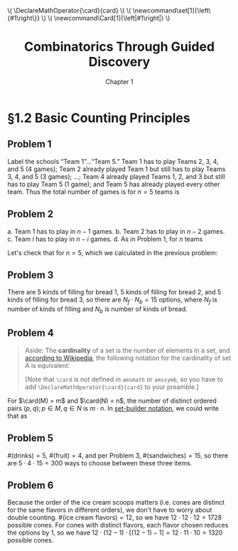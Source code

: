 #+options: ':t toc:nil num:nil
#+latex_header: \hypersetup{colorlinks=true}
#+latex_header: \renewcommand{\labelenumi}{\textbf{(\alph{enumi})}}
#+html_head: <style>ol { list-style-type: lower-alpha; }</style>
#+latex_header: \DeclareMathOperator{\card}{card}
#+html_head: \( \DeclareMathOperator{\card}{card} \)
#+latex_header: \newcommand\set[1]{\left\{#1\right\}}
#+html_head: \( \newcommand\set[1]{\left\{#1\right\}} \)
#+latex_header: \newcommand\Card[1]{\left|#1\right|}
#+html_head: \( \newcommand\Card[1]{\left|#1\right|} \)
#+title: Combinatorics Through Guided Discovery
#+subtitle: Chapter 1

* §1.2 Basic Counting Principles

** Problem 1
Label the schools "Team 1"\ldots"Team 5." Team 1 has to play Teams 2, 3, 4, and
5 (4 games); Team 2 already played Team 1 but still has to play Teams 3, 4, and
5 (3 games); \ldots; Team 4 already played Teams 1, 2, and 3 but still has to
play Team 5 (1 game); and Team 5 has already played every other team. Thus the
total number of games is for $n=5$ teams is

\begin{equation}
  \sum_{i=1}^5 (n-i) = 4 + 3 + 2 + 1 + 0 = 10.
\end{equation}

** Problem 2
a. Team 1 has to play in $n - 1$ games.
b. Team 2 has to play in $n - 2$ games.
c. Team $i$ has to play in $n - i$ games.
d. As in Problem 1, for $n$ teams

   \begin{align}
     \sum_{i=1}^n (n-i) &= n^2 - \sum_{i=1}^n i.
     % &= (n-1) + (n-2) + \ldots + [n-(n-1)] + (n-n)
   \end{align}

   Let's check that for $n=5$, which we calculated in the previous problem:

   \begin{align*}
     \sum_{i=1}^n (n-i) &= n^2 - \sum_{i=1}^n i \\
                        &= 5^2 - \sum_{i=1}^5 \\
                        &= 25 - (1 + 2 + 3 + 4 + 5) \\
                        &= 25 - 15 = 10. \: \checkmark
   \end{align*}

** Problem 3
There are 5 kinds of filling for bread 1, 5 kinds of filling for bread 2, and 5
kinds of filling for bread 3, so there are $N_f \cdot N_b = 15$ options, where
$N_f$ is number of kinds of filling and $N_b$ is number of kinds of bread.

** Problem 4

#+begin_quote
Aside: The *cardinality* of a set is the number of elements in a set, and
[[https://en.wikipedia.org/wiki/Cardinality][according to Wikipedia]], the following notation for the cardinality of set $A$
is equivalent:

\begin{equation}
  |A| \equiv n(A) \equiv \overline{\overline{A}} \equiv \card(A) \equiv \#A
\end{equation}

[Note that \verb+\card+ is not defined in \verb+amsmath+ or \verb+amssymb+, so
you have to add \verb+\DeclareMathOperator{\card}{card}+ to your preamble.]
#+end_quote

For $\card(M) = m$ and $\card(N) = n$, the number of distinct ordered pairs
$(p, q); p \in M, q \in N$ is $m \cdot n$. In [[https://en.wikipedia.org/wiki/Set-builder_notation][set-builder notation]], we could write that
as

\begin{equation}
  \left\{p \in M,\ q \in N : R = (p,q)\right\} \Rightarrow \card(R) = m \cdot n.
\end{equation}

** Problem 5
$\#(\text{drinks}) = 5$, $\#(\text{fruit}) = 4$, and per Problem\nbsp{}3,
$\#(\text{sandwiches}) = 15$, so there are $5 \cdot 4 \cdot 15 = 300$ ways to choose
between these three items.

** Problem 6
Because the order of the ice cream scoops matters (i.e. cones are distinct for
the same flavors in different orders), we don't have to worry about double
counting. $\#(\text{ice cream flavors}) = 12$, so we have $12 \cdot 12 \cdot 12 = 1728$
possible cones. For cones with distinct flavors, each flavor chosen reduces the
options by 1, so we have $12 \cdot (12 - 1) \cdot [(12-1) - 1] = 12 \cdot 11 \cdot 10 = 1320$
possible cones.
